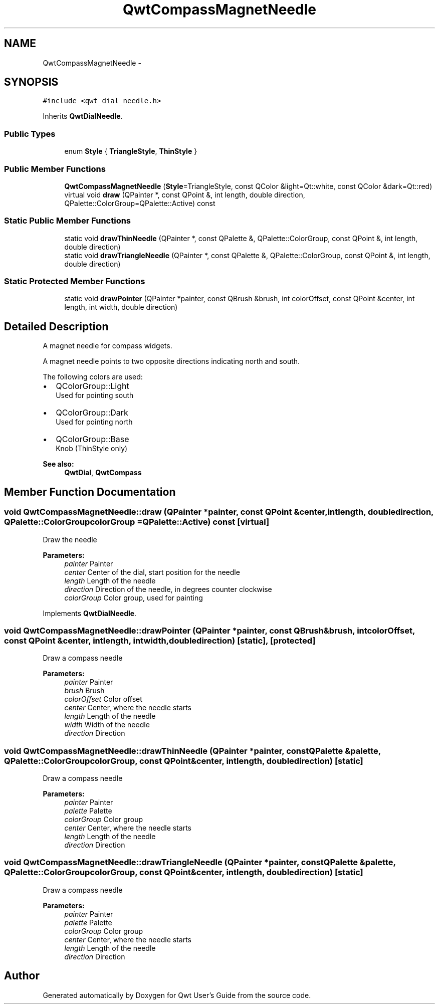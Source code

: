 .TH "QwtCompassMagnetNeedle" 3 "Tue Nov 20 2012" "Version 5.2.3" "Qwt User's Guide" \" -*- nroff -*-
.ad l
.nh
.SH NAME
QwtCompassMagnetNeedle \- 
.SH SYNOPSIS
.br
.PP
.PP
\fC#include <qwt_dial_needle\&.h>\fP
.PP
Inherits \fBQwtDialNeedle\fP\&.
.SS "Public Types"

.in +1c
.ti -1c
.RI "enum \fBStyle\fP { \fBTriangleStyle\fP, \fBThinStyle\fP }"
.br
.in -1c
.SS "Public Member Functions"

.in +1c
.ti -1c
.RI "\fBQwtCompassMagnetNeedle\fP (\fBStyle\fP=TriangleStyle, const QColor &light=Qt::white, const QColor &dark=Qt::red)"
.br
.ti -1c
.RI "virtual void \fBdraw\fP (QPainter *, const QPoint &, int length, double direction, QPalette::ColorGroup=QPalette::Active) const "
.br
.in -1c
.SS "Static Public Member Functions"

.in +1c
.ti -1c
.RI "static void \fBdrawThinNeedle\fP (QPainter *, const QPalette &, QPalette::ColorGroup, const QPoint &, int length, double direction)"
.br
.ti -1c
.RI "static void \fBdrawTriangleNeedle\fP (QPainter *, const QPalette &, QPalette::ColorGroup, const QPoint &, int length, double direction)"
.br
.in -1c
.SS "Static Protected Member Functions"

.in +1c
.ti -1c
.RI "static void \fBdrawPointer\fP (QPainter *painter, const QBrush &brush, int colorOffset, const QPoint &center, int length, int width, double direction)"
.br
.in -1c
.SH "Detailed Description"
.PP 
A magnet needle for compass widgets\&. 

A magnet needle points to two opposite directions indicating north and south\&.
.PP
The following colors are used:
.IP "\(bu" 2
QColorGroup::Light
.br
 Used for pointing south
.IP "\(bu" 2
QColorGroup::Dark
.br
 Used for pointing north
.IP "\(bu" 2
QColorGroup::Base
.br
 Knob (ThinStyle only)
.PP
.PP
\fBSee also:\fP
.RS 4
\fBQwtDial\fP, \fBQwtCompass\fP 
.RE
.PP

.SH "Member Function Documentation"
.PP 
.SS "void QwtCompassMagnetNeedle::draw (QPainter *painter, const QPoint &center, intlength, doubledirection, QPalette::ColorGroupcolorGroup = \fCQPalette::Active\fP) const\fC [virtual]\fP"
Draw the needle
.PP
\fBParameters:\fP
.RS 4
\fIpainter\fP Painter 
.br
\fIcenter\fP Center of the dial, start position for the needle 
.br
\fIlength\fP Length of the needle 
.br
\fIdirection\fP Direction of the needle, in degrees counter clockwise 
.br
\fIcolorGroup\fP Color group, used for painting 
.RE
.PP

.PP
Implements \fBQwtDialNeedle\fP\&.
.SS "void QwtCompassMagnetNeedle::drawPointer (QPainter *painter, const QBrush &brush, intcolorOffset, const QPoint &center, intlength, intwidth, doubledirection)\fC [static]\fP, \fC [protected]\fP"
Draw a compass needle
.PP
\fBParameters:\fP
.RS 4
\fIpainter\fP Painter 
.br
\fIbrush\fP Brush 
.br
\fIcolorOffset\fP Color offset 
.br
\fIcenter\fP Center, where the needle starts 
.br
\fIlength\fP Length of the needle 
.br
\fIwidth\fP Width of the needle 
.br
\fIdirection\fP Direction 
.RE
.PP

.SS "void QwtCompassMagnetNeedle::drawThinNeedle (QPainter *painter, const QPalette &palette, QPalette::ColorGroupcolorGroup, const QPoint &center, intlength, doubledirection)\fC [static]\fP"
Draw a compass needle
.PP
\fBParameters:\fP
.RS 4
\fIpainter\fP Painter 
.br
\fIpalette\fP Palette 
.br
\fIcolorGroup\fP Color group 
.br
\fIcenter\fP Center, where the needle starts 
.br
\fIlength\fP Length of the needle 
.br
\fIdirection\fP Direction 
.RE
.PP

.SS "void QwtCompassMagnetNeedle::drawTriangleNeedle (QPainter *painter, const QPalette &palette, QPalette::ColorGroupcolorGroup, const QPoint &center, intlength, doubledirection)\fC [static]\fP"
Draw a compass needle
.PP
\fBParameters:\fP
.RS 4
\fIpainter\fP Painter 
.br
\fIpalette\fP Palette 
.br
\fIcolorGroup\fP Color group 
.br
\fIcenter\fP Center, where the needle starts 
.br
\fIlength\fP Length of the needle 
.br
\fIdirection\fP Direction 
.RE
.PP


.SH "Author"
.PP 
Generated automatically by Doxygen for Qwt User's Guide from the source code\&.
